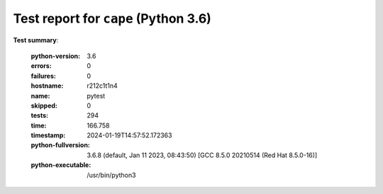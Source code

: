 =====================================
Test report for ``cape`` (Python 3.6)
=====================================

**Test summary**:

    :python-version: 3.6
    :errors: 0
    :failures: 0
    :hostname: r212c1t1n4
    :name: pytest
    :skipped: 0
    :tests: 294
    :time: 166.758
    :timestamp: 2024-01-19T14:57:52.172363
    :python-fullversion: 3.6.8 (default, Jan 11 2023, 08:43:50) [GCC 8.5.0 20210514 (Red Hat 8.5.0-16)]
    :python-executable: /usr/bin/python3
